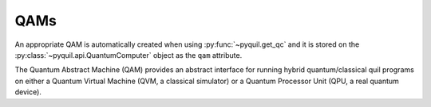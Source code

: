 QAMs
====

An appropriate QAM is automatically created when using :py:func:`~pyquil.get_qc` and it is
stored on the :py:class:`~pyquil.api.QuantumComputer` object as the ``qam`` attribute.

The Quantum Abstract Machine (QAM) provides an abstract interface for running hybrid
quantum/classical quil programs on either a Quantum Virtual Machine (QVM, a classical simulator)
or a Quantum Processor Unit (QPU, a real quantum device).


.. autosummary::
    :toctree: autogen
    :template: autosumm.rst

    ~pyquil.api._qam.QAM
    ~pyquil.api.QPU
    ~pyquil.api.QVM
    ~pyquil.pyqvm.PyQVM
